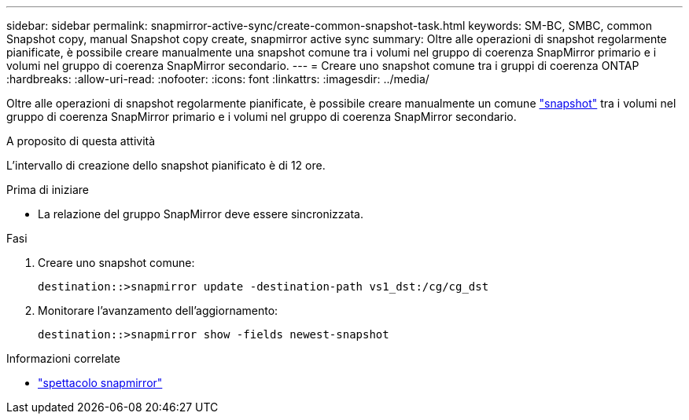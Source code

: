 ---
sidebar: sidebar 
permalink: snapmirror-active-sync/create-common-snapshot-task.html 
keywords: SM-BC, SMBC, common Snapshot copy, manual Snapshot copy create, snapmirror active sync 
summary: Oltre alle operazioni di snapshot regolarmente pianificate, è possibile creare manualmente una snapshot comune tra i volumi nel gruppo di coerenza SnapMirror primario e i volumi nel gruppo di coerenza SnapMirror secondario. 
---
= Creare uno snapshot comune tra i gruppi di coerenza ONTAP
:hardbreaks:
:allow-uri-read: 
:nofooter: 
:icons: font
:linkattrs: 
:imagesdir: ../media/


[role="lead"]
Oltre alle operazioni di snapshot regolarmente pianificate, è possibile creare manualmente un comune link:../concepts/snapshot-copies-concept.html["snapshot"] tra i volumi nel gruppo di coerenza SnapMirror primario e i volumi nel gruppo di coerenza SnapMirror secondario.

.A proposito di questa attività
L'intervallo di creazione dello snapshot pianificato è di 12 ore.

.Prima di iniziare
* La relazione del gruppo SnapMirror deve essere sincronizzata.


.Fasi
. Creare uno snapshot comune:
+
`destination::>snapmirror update -destination-path vs1_dst:/cg/cg_dst`

. Monitorare l'avanzamento dell'aggiornamento:
+
`destination::>snapmirror show -fields newest-snapshot`



.Informazioni correlate
* link:https://docs.netapp.com/us-en/ontap-cli/snapmirror-show.html["spettacolo snapmirror"^]

